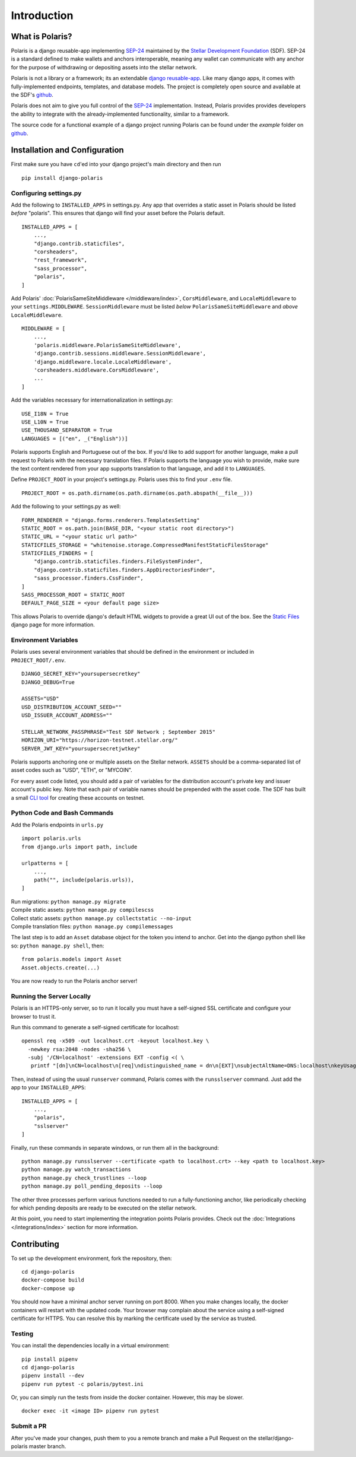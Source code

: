 =====================
Introduction
=====================

What is Polaris?
================

.. _SEP-24: https://github.com/stellar/stellar-protocol/blob/master/ecosystem/sep-0024.md
.. _Stellar Development Foundation: https://www.stellar.org/
.. _github: https://github.com/stellar/django-polaris
.. _django reusable-app: https://docs.djangoproject.com/en/3.0/intro/reusable-apps/

Polaris is a django reusable-app implementing SEP-24_ maintained by the
`Stellar Development Foundation`_ (SDF). SEP-24 is a standard defined to make
wallets and anchors interoperable, meaning any wallet can communicate with any
anchor for the purpose of withdrawing or depositing assets into the stellar
network.

Polaris is not a library or a framework; its an extendable `django
reusable-app`_.  Like many django apps, it comes with fully-implemented
endpoints, templates, and database models. The project is completely open
source and available at the SDF's github_.

Polaris does not aim to give you full control of the SEP-24_ implementation.
Instead, Polaris provides provides developers the ability to integrate with the
already-implemented functionality, similar to a framework.

The source code for a functional example of a django project running Polaris
can be found under the `example` folder on github_.

Installation and Configuration
==============================

.. _CLI tool: https://github.com/msfeldstein/create-stellar-token
.. _Static Files: https://docs.djangoproject.com/en/2.2/howto/static-files/

First make sure you have ``cd``'ed into your django project's main directory
and then run
::

    pip install django-polaris

Configuring settings.py
^^^^^^^^^^^^^^^^^^^^^^^

Add the following to ``INSTALLED_APPS`` in settings.py. Any app that overrides
a static asset in Polaris should be listed `before` "polaris". This ensures that
django will find your asset before the Polaris default.
::

    INSTALLED_APPS = [
        ...,
        "django.contrib.staticfiles",
        "corsheaders",
        "rest_framework",
        "sass_processor",
        "polaris",
    ]

Add Polaris' :doc:`PolarisSameSiteMiddleware </middleware/index>`,
``CorsMiddleware``, and ``LocaleMiddleware`` to your ``settings.MIDDLEWARE``.
``SessionMiddleware`` must be listed `below` ``PolarisSameSiteMiddleware`` and
`above` ``LocaleMiddleware``.
::

    MIDDLEWARE = [
        ...,
        'polaris.middleware.PolarisSameSiteMiddleware',
        'django.contrib.sessions.middleware.SessionMiddleware',
        'django.middleware.locale.LocaleMiddleware',
        'corsheaders.middleware.CorsMiddleware',
        ...
    ]

Add the variables necessary for internationalization in settings.py:
::

    USE_I18N = True
    USE_L10N = True
    USE_THOUSAND_SEPARATOR = True
    LANGUAGES = [("en", _("English"))]

Polaris supports English and Portuguese out of the box. If you'd like to add
support for another language, make a pull request to Polaris with the necessary
translation files. If Polaris supports the language you wish to provide, make
sure the text content rendered from your app supports translation to that language,
and add it to ``LANGUAGES``.

Define ``PROJECT_ROOT`` in your project's settings.py. Polaris uses this to
find your ``.env`` file.
::

    PROJECT_ROOT = os.path.dirname(os.path.dirname(os.path.abspath(__file__)))

Add the following to your settings.py as well:
::

    FORM_RENDERER = "django.forms.renderers.TemplatesSetting"
    STATIC_ROOT = os.path.join(BASE_DIR, "<your static root directory>")
    STATIC_URL = "<your static url path>"
    STATICFILES_STORAGE = "whitenoise.storage.CompressedManifestStaticFilesStorage"
    STATICFILES_FINDERS = [
        "django.contrib.staticfiles.finders.FileSystemFinder",
        "django.contrib.staticfiles.finders.AppDirectoriesFinder",
        "sass_processor.finders.CssFinder",
    ]
    SASS_PROCESSOR_ROOT = STATIC_ROOT
    DEFAULT_PAGE_SIZE = <your default page size>

This allows Polaris to override django's default HTML widgets to provide
a great UI out of the box. See the `Static Files`_ django page for more
information.

Environment Variables
^^^^^^^^^^^^^^^^^^^^^

Polaris uses several environment variables that should be defined in the
environment or included in ``PROJECT_ROOT/.env``.
::

    DJANGO_SECRET_KEY="yoursupersecretkey"
    DJANGO_DEBUG=True

    ASSETS="USD"
    USD_DISTRIBUTION_ACCOUNT_SEED=""
    USD_ISSUER_ACCOUNT_ADDRESS=""

    STELLAR_NETWORK_PASSPHRASE="Test SDF Network ; September 2015"
    HORIZON_URI="https://horizon-testnet.stellar.org/"
    SERVER_JWT_KEY="yoursupersecretjwtkey"

Polaris supports anchoring one or multiple assets on the Stellar network. ``ASSETS``
should be a comma-separated list of asset codes such as "USD", "ETH", or "MYCOIN".

For every asset code listed, you should add a pair of variables for the distribution
account's private key and issuer account's public key. Note that each pair of variable
names should be prepended with the asset code. The SDF has built a small `CLI tool`_
for creating these accounts on testnet.

Python Code and Bash Commands
^^^^^^^^^^^^^^^^^^^^^^^^^^^^^

Add the Polaris endpoints in ``urls.py``
::

    import polaris.urls
    from django.urls import path, include

    urlpatterns = [
        ...,
        path("", include(polaris.urls)),
    ]

| Run migrations: ``python manage.py migrate``
| Compile static assets: ``python manage.py compilescss``
| Collect static assets: ``python manage.py collectstatic --no-input``
| Compile translation files: ``python manage.py compilemessages``

The last step is to add an ``Asset`` database object for the token you
intend to anchor. Get into the django python shell like so:
``python manage.py shell``, then:
::

    from polaris.models import Asset
    Asset.objects.create(...)

You are now ready to run the Polaris anchor server!

Running the Server Locally
^^^^^^^^^^^^^^^^^^^^^^^^^^
Polaris is an HTTPS-only server, so to run it locally you must have a
self-signed SSL certificate and configure your browser to trust it.

Run this command to generate a self-signed certificate for localhost:
::

    openssl req -x509 -out localhost.crt -keyout localhost.key \
      -newkey rsa:2048 -nodes -sha256 \
      -subj '/CN=localhost' -extensions EXT -config <( \
       printf "[dn]\nCN=localhost\n[req]\ndistinguished_name = dn\n[EXT]\nsubjectAltName=DNS:localhost\nkeyUsage=digitalSignature\nextendedKeyUsage=serverAuth")

Then, instead of using the usual ``runserver`` command, Polaris comes with the
``runsslserver`` command. Just add the app to your ``INSTALLED_APPS``:
::

    INSTALLED_APPS = [
        ...,
        "polaris",
        "sslserver"
    ]

Finally, run these commands in separate windows, or run them all in the background:
::

    python manage.py runsslserver --certificate <path to localhost.crt> --key <path to localhost.key>
    python manage.py watch_transactions
    python manage.py check_trustlines --loop
    python manage.py poll_pending_deposits --loop

The other three processes perform various functions needed to run a
fully-functioning anchor, like periodically checking for which pending
deposits are ready to be executed on the stellar network.

At this point, you need to start implementing the integration points Polaris
provides. Check out the :doc:`Integrations </integrations/index>` section
for more information.

Contributing
============
To set up the development environment, fork the repository, then:
::

    cd django-polaris
    docker-compose build
    docker-compose up

You should now have a minimal anchor server running on port 8000.
When you make changes locally, the docker containers will restart with the updated code.
Your browser may complain about the service using a self-signed certificate for HTTPS.
You can resolve this by marking the certificate used by the service as trusted.

Testing
^^^^^^^
You can install the dependencies locally in a virtual environment:
::

    pip install pipenv
    cd django-polaris
    pipenv install --dev
    pipenv run pytest -c polaris/pytest.ini

Or, you can simply run the tests from inside the docker container. However,
this may be slower.
::

    docker exec -it <image ID> pipenv run pytest

Submit a PR
^^^^^^^^^^^
After you've made your changes, push them to you a remote branch
and make a Pull Request on the stellar/django-polaris master branch.


